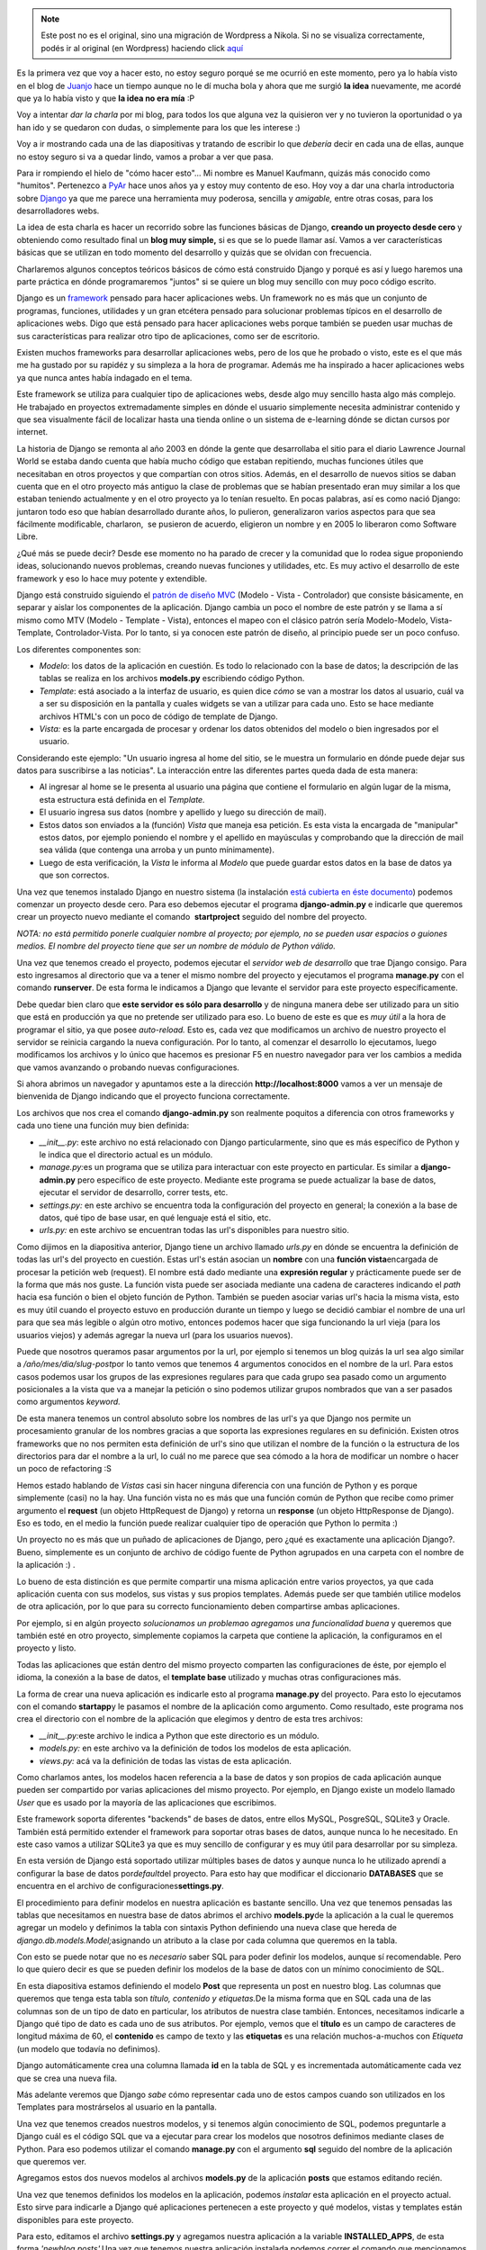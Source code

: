 .. link:
.. description:
.. tags: blog, charla, django, python, software libre
.. date: 2010/09/11 18:00:35
.. title: Introducción a Django (charla)
.. slug: introduccion-a-django-charla


.. note::

   Este post no es el original, sino una migración de Wordpress a
   Nikola. Si no se visualiza correctamente, podés ir al original (en
   Wordpress) haciendo click aquí_

.. _aquí: http://humitos.wordpress.com/2010/09/11/introduccion-a-django-charla/


Es la primera vez que voy a hacer esto, no estoy seguro porqué se me
ocurrió en este momento, pero ya lo había visto en el blog de
`Juanjo <http://www.juanjoconti.com.ar>`__ hace un tiempo aunque no le
dí mucha bola y ahora que me surgió **la idea** nuevamente, me acordé
que ya lo había visto y que **la idea no era mía** :P

Voy a intentar *dar la charla* por mi blog, para todos los que alguna
vez la quisieron ver y no tuvieron la oportunidad o ya han ido y se
quedaron con dudas, o simplemente para los que les interese :)

Voy a ir mostrando cada una de las diapositivas y tratando de escribir
lo que *debería* decir en cada una de ellas, aunque no estoy seguro si
va a quedar lindo, vamos a probar a ver que pasa.

|image0|

Para ir rompiendo el hielo de "cómo hacer esto"... Mi nombre es Manuel
Kaufmann, quizás más conocido como "humitos". Pertenezco a
`PyAr <http://python.org.ar/pyar/>`__ hace unos años ya y estoy muy
contento de eso. Hoy voy a dar una charla introductoria sobre
`Django <http://djangoproject.com/>`__ ya que me parece una herramienta
muy poderosa, sencilla y *amigable,* entre otras cosas, para los
desarrolladores webs.

La idea de esta charla es hacer un recorrido sobre las funciones básicas
de Django, **creando un proyecto desde cero** y obteniendo como
resultado final un **blog muy simple,** si es que se lo puede llamar
así. Vamos a ver características básicas que se utilizan en todo momento
del desarrollo y quizás que se olvidan con frecuencia.

Charlaremos algunos conceptos teóricos básicos de cómo está construido
Django y porqué es así y luego haremos una parte práctica en dónde
programaremos "juntos" si se quiere un blog muy sencillo con muy poco
código escrito.

|image1|

Django es un `framework <http://es.wikipedia.org/wiki/Framework>`__
pensado para hacer aplicaciones webs. Un framework no es más que un
conjunto de programas, funciones, utilidades y un gran etcétera pensado
para solucionar problemas típicos en el desarrollo de aplicaciones webs.
Digo que está pensado para hacer aplicaciones webs porque también se
pueden usar muchas de sus características para realizar otro tipo de
aplicaciones, como ser de escritorio.

Existen muchos frameworks para desarrollar aplicaciones webs, pero de
los que he probado o visto, este es el que más me ha gustado por su
rapidéz y su simpleza a la hora de programar. Además me ha inspirado a
hacer aplicaciones webs ya que nunca antes había indagado en el tema.

Este framework se utiliza para cualquier tipo de aplicaciones webs,
desde algo muy sencillo hasta algo más complejo. He trabajado en
proyectos extremadamente simples en dónde el usuario simplemente
necesita administrar contenido y que sea visualmente fácil de localizar
hasta una tienda online o un sistema de e-learning dónde se dictan
cursos por internet.

La historia de Django se remonta al año 2003 en dónde la gente que
desarrollaba el sitio para el diario Lawrence Journal World se estaba
dando cuenta que había mucho código que estaban repitiendo, muchas
funciones útiles que necesitaban en otros proyectos y que compartían con
otros sitios. Además, en el desarrollo de nuevos sitios se daban cuenta
que en el otro proyecto más antiguo la clase de problemas que se habían
presentado eran muy similar a los que estaban teniendo actualmente y en
el otro proyecto ya lo tenían resuelto. En pocas palabras, así es como
nació Django: juntaron todo eso que habían desarrollado durante años, lo
pulieron, generalizaron varios aspectos para que sea fácilmente
modificable, charlaron,  se pusieron de acuerdo, eligieron un nombre y
en 2005 lo liberaron como Software Libre.

¿Qué más se puede decir? Desde ese momento no ha parado de crecer y la
comunidad que lo rodea sigue proponiendo ideas, solucionando nuevos
problemas, creando nuevas funciones y utilidades, etc. Es muy activo el
desarrollo de este framework y eso lo hace muy potente y extendible.

|image2|

Django está construido siguiendo el `patrón de diseño
MVC <http://es.wikipedia.org/wiki/Modelo_Vista_Controlador>`__ (Modelo -
Vista - Controlador) que consiste básicamente, en separar y aislar los
componentes de la aplicación. Django cambia un poco el nombre de este
patrón y se llama a sí mismo como MTV (Modelo - Template - Vista),
entonces el mapeo con el clásico patrón sería Modelo-Modelo,
Vista-Template, Controlador-Vista. Por lo tanto, si ya conocen este
patrón de diseño, al principio puede ser un poco confuso.

Los diferentes componentes son:

-  *Modelo*: los datos de la aplicación en cuestión. Es todo lo
   relacionado con la base de datos; la descripción de las tablas se
   realiza en los archivos **models.py** escribiendo código Python.
-  *Template*: está asociado a la interfaz de usuario, es quien dice
   *cómo* se van a mostrar los datos al usuario, cuál va a ser su
   disposición en la pantalla y cuales widgets se van a utilizar para
   cada uno. Esto se hace mediante archivos HTML's con un poco de código
   de template de Django.
-  *Vista:* es la parte encargada de procesar y ordenar los datos
   obtenidos del modelo o bien ingresados por el usuario.

Considerando este ejemplo: "Un usuario ingresa al home del sitio, se le
muestra un formulario en dónde puede dejar sus datos para suscribirse a
las noticias". La interacción entre las diferentes partes queda dada de
esta manera:

-  Al ingresar al home se le presenta al usuario una página que contiene
   el formulario en algún lugar de la misma, esta estructura está
   definida en el *Template.*
-  El usuario ingresa sus datos (nombre y apellido y luego su dirección
   de mail).
-  Estos datos son enviados a la (función) *Vista* que maneja esa
   petición. Es esta vista la encargada de "manipular" estos datos, por
   ejemplo poniendo el nombre y el apellido en mayúsculas y comprobando
   que la dirección de mail sea válida (que contenga una arroba y un
   punto mínimamente).
-  Luego de esta verificación, la *Vista* le informa al *Modelo* que
   puede guardar estos datos en la base de datos ya que son correctos.

|image3|

Una vez que tenemos instalado Django en nuestro sistema (la instalación
`está cubierta en éste
documento <http://docs.djangoproject.com/en/dev/intro/install/>`__)
podemos comenzar un proyecto desde cero. Para eso debemos ejecutar el
programa \ **django-admin.py** e indicarle que queremos crear un
proyecto nuevo mediante el comando  **startproject** seguido del nombre
del proyecto.

*NOTA: no está permitido ponerle cualquier nombre al proyecto; por
ejemplo, no se pueden usar espacios o guiones medios. El nombre del
proyecto tiene que ser un nombre de módulo de Python válido.*

Una vez que tenemos creado el proyecto, podemos ejecutar el *servidor
web de desarrollo* que trae Django consigo. Para esto ingresamos al
directorio que va a tener el mismo nombre del proyecto y ejecutamos el
programa \ **manage.py** con el comando **runserver**. De esta forma le
indicamos a Django que levante el servidor para este proyecto
específicamente.

Debe quedar bien claro que **este servidor es sólo para desarrollo** y
de ninguna manera debe ser utilizado para un sitio que está en
producción ya que no pretende ser utilizado para eso. Lo bueno de este
es que es *muy útil* a la hora de programar el sitio, ya que posee
*auto-reload.* Esto es, cada vez que modificamos un archivo de nuestro
proyecto el servidor se reinicia cargando la nueva configuración. Por lo
tanto, al comenzar el desarrollo lo ejecutamos, luego modificamos los
archivos y lo único que hacemos es presionar F5 en nuestro navegador
para ver los cambios a medida que vamos avanzando o probando nuevas
configuraciones.

Si ahora abrimos un navegador y apuntamos este a la dirección
**http://localhost:8000** vamos a ver un mensaje de bienvenida de Django
indicando que el proyecto funciona correctamente.

Los archivos que nos crea el comando **django-admin.py** son realmente
poquitos a diferencia con otros frameworks y cada uno tiene una función
muy bien definida:

-  *__init__.py*: este archivo no está relacionado con Django
   particularmente, sino que es más específico de Python y le indica que
   el directorio actual es un módulo.
-  *manage.py:*\ es un programa que se utiliza para interactuar con este
   proyecto en particular. Es similar a **django-admin.py** pero
   específico de este proyecto. Mediante este programa se puede
   actualizar la base de datos, ejecutar el servidor de desarrollo,
   correr tests, etc.
-  *settings.py:* en este archivo se encuentra toda la configuración del
   proyecto en general; la conexión a la base de datos, qué tipo de base
   usar, en qué lenguaje está el sitio, etc.
-  *urls.py:* en este archivo se encuentran todas las url's disponibles
   para nuestro sitio.

|image4|

Como dijimos en la diapositiva anterior, Django tiene un archivo llamado
*urls.py* en dónde se encuentra la definición de todas las url's del
proyecto en cuestión. Estas url's están asocian un **nombre** con una
**función vista**\ encargada de procesar la petición web (request). El
nombre está dado mediante una **expresión regular** y prácticamente
puede ser de la forma que más nos guste. La función vista puede ser
asociada mediante una cadena de caracteres indicando el *path* hacia esa
función o bien el objeto función de Python. También se pueden asociar
varias url's hacia la misma vista, esto es muy útil cuando el proyecto
estuvo en producción durante un tiempo y luego se decidió cambiar el
nombre de una url para que sea más legible o algún otro motivo, entonces
podemos hacer que siga funcionando la url vieja (para los usuarios
viejos) y además agregar la nueva url (para los usuarios nuevos).

Puede que nosotros queramos pasar argumentos por la url, por ejemplo si
tenemos un blog quizás la url sea algo similar a
*/año/mes/dia/slug-post*\ por lo tanto vemos que tenemos 4 argumentos
conocidos en el nombre de la url. Para estos casos podemos usar los
grupos de las expresiones regulares para que cada grupo sea pasado como
un argumento posicionales a la vista que va a manejar la petición o sino
podemos utilizar grupos nombrados que van a ser pasados como
argumentos \ *keyword.*

De esta manera tenemos un control absoluto sobre los nombres de las
url's ya que Django nos permite un procesamiento granular de los nombres
gracias a que soporta las expresiones regulares en su definición.
Existen otros frameworks que no nos permiten esta definición de url's
sino que utilizan el nombre de la función o la estructura de los
directorios para dar el nombre a la url, lo cuál no me parece que sea
cómodo a la hora de modificar un nombre o hacer un poco de refactoring
:S

Hemos estado hablando de *Vistas* casi sin hacer ninguna diferencia con
una función de Python y es porque simplemente (casi) no la hay. Una
función vista no es más que una función común de Python que recibe como
primer argumento el **request** (un objeto HttpRequest de Django) y
retorna un **response** (un objeto HttpResponse de Django). Eso es todo,
en el medio la función puede realizar cualquier tipo de operación que
Python lo permita :)

|image5|

Un proyecto no es más que un puñado de aplicaciones de Django, pero ¿qué
es exactamente una aplicación Django?. Bueno, simplemente es un conjunto
de archivo de código fuente de Python agrupados en una carpeta con el
nombre de la aplicación :) .

Lo bueno de esta distinción es que permite compartir una misma
aplicación entre varios proyectos, ya que cada aplicación cuenta con sus
modelos, sus vistas y sus propios templates. Además puede ser que
también utilice modelos de otra aplicación, por lo que para su correcto
funcionamiento deben compartirse ambas aplicaciones.

Por ejemplo, si en algún proyecto *solucionamos un problema*\ o
*agregamos una funcionalidad buena* y queremos que también esté en otro
proyecto, simplemente copiamos la carpeta que contiene la aplicación, la
configuramos en el proyecto y listo.

Todas las aplicaciones que están dentro del mismo proyecto comparten las
configuraciones de éste, por ejemplo el idioma, la conexión a la base de
datos, el **template base** utilizado y muchas otras configuraciones
más.

La forma de crear una nueva aplicación es indicarle esto al programa
**manage.py** del proyecto. Para esto lo ejecutamos con el comando
**startapp**\ y le pasamos el nombre de la aplicación como argumento.
Como resultado, este programa nos crea el directorio con el nombre de la
aplicación que elegimos y dentro de esta tres archivos:

-  *__init__.py:*\ este archivo le indica a Python que este
   directorio es un módulo.
-  *models.py:* en este archivo va la definición de todos los modelos de
   esta aplicación.
-  *views.py:* acá va la definición de todas las vistas de esta
   aplicación.

|image6|

Como charlamos antes, los modelos hacen referencia a la base de datos y
son propios de cada aplicación aunque pueden ser compartido por varias
aplicaciones del mismo proyecto. Por ejemplo, en Django existe un modelo
llamado *User* que es usado por la mayoría de las aplicaciones que
escribimos.

Este framework soporta diferentes "backends" de bases de datos, entre
ellos MySQL, PosgreSQL, SQLite3 y Oracle. También está permitido
extender el framework para soportar otras bases de datos, aunque nunca
lo he necesitado. En este caso vamos a utilizar SQLite3 ya que es muy
sencillo de configurar y es muy útil para desarrollar por su simpleza.

En esta versión de Django está soportado utilizar múltiples bases de
datos y aunque nunca lo he utilizado aprendí a configurar la base de
datos por\ *default*\ del proyecto. Para esto hay que modificar el
diccionario **DATABASES** que se encuentra en el archivo de
configuraciones\ **settings.py**.

El procedimiento para definir modelos en nuestra aplicación es bastante
sencillo. Una vez que tenemos pensadas las tablas que necesitamos en
nuestra base de datos abrimos el archivo **models.py**\ de la aplicación
a la cual le queremos agregar un modelo y definimos la tabla con
sintaxis Python definiendo una nueva clase que hereda de
*django.db.models.Model;*\ asignando un atributo a la clase por cada
columna que queremos en la tabla.

Con esto se puede notar que no es *necesario* saber SQL para poder
definir los modelos, aunque sí recomendable. Pero lo que quiero decir es
que se pueden definir los modelos de la base de datos con un mínimo
conocimiento de SQL.

|image7|

En esta diapositiva estamos definiendo el modelo **Post** que representa
un post en nuestro blog. Las columnas que queremos que tenga esta tabla
son *título, contenido y etiquetas.*\ De la misma forma que en SQL cada
una de las columnas son de un tipo de dato en particular, los atributos
de nuestra clase también. Entonces, necesitamos indicarle a Django qué
tipo de dato es cada uno de sus atributos. Por ejemplo, vemos que el
**título** es un campo de caracteres de longitud máxima de 60, el
**contenido** es campo de texto y las **etiquetas** es una relación
muchos-a-muchos con *Etiqueta* (un modelo que todavía no definimos).

Django automáticamente crea una columna llamada **id** en la tabla de
SQL y es incrementada automáticamente cada vez que se crea una nueva
fila.

Más adelante veremos que Django *sabe* cómo representar cada uno de
estos campos cuando son utilizados en los Templates para mostrárselos al
usuario en la pantalla.

Una vez que tenemos creados nuestros modelos, y si tenemos algún
conocimiento de SQL, podemos preguntarle a Django cuál es el código SQL
que va a ejecutar para crear los modelos que nosotros definimos mediante
clases de Python. Para eso podemos utilizar el comando **manage.py** con
el argumento **sql** seguido del nombre de la aplicación que queremos
ver.

|image8|

Agregamos estos dos nuevos modelos al archivos **models.py** de la
aplicación **posts** que estamos editando recién.

Una vez que tenemos definidos los modelos en la aplicación, podemos
*instalar* esta aplicación en el proyecto actual. Esto sirve para
indicarle a Django qué aplicaciones pertenecen a este proyecto y qué
modelos, vistas y templates están disponibles para este proyecto.

Para esto, editamos el archivo **settings.py** y agregamos nuestra
aplicación a la variable **INSTALLED_APPS**, de esta forma
*'newblog.posts'.*\ Una vez que tenemos nuestra aplicación instalada
podemos correr el comando que mencionamos antes: **manage.py sql posts**
y veremos en la salida estándar el código SQL que Django va a ejecutar
cuando le indiquemos que cree las tablas. En este momento podemos
verificar que sea correcto y de no serlo modificar nuestros modelos para
que lo sea.

Lo que sigue, una vez que vemos que nuestro SQL es el correcto, es
decirle a Django que cree las tablas por nosotros. De la misma forma que
podríamos copiar el código SQL que Django nos mostró y ejecutarlo
nosotros mismos lo puede hacer Django. Entonces le decimos esto con el
comando **manage.py syncdb**.

Este comando busca todas las aplicaciones instaladas (listadas en
**INSTALLED_APPS**) y crea todas las tablas de esas aplicaciones. La
primera vez que ejecutamos **syncdb** Django nos va a preguntar por un
usuario Administrador y su clave, que será un usuario que usaremos más
adelante para administrar algunas cuestiones del proyecto.

|image9|

Como venimos hablando, un proyecto de Django está compuesto por varias
aplicaciones y éstas son reutilizables. Es por esto que Django viene de
fábrica con algunas aplicaciones y mini-frameworks útiles para los
desarrolladores e incluso para el usuario final.

Por ejemplo viene con un framework para manejar comentarios en los
modelos, otro para exportar feeds rss en diferentes formatos, otro para
manejar mensajes temporales a los usuarios, y muchos otros. En este caso
vamos a ver la aplicación **admin** que es utilizada como ABM
(alta-baja-modificación) de los modelos de nuestro proyecto. Incluso
existen algunos sitios que se basan en esta aplicación (modificada) como
la principal del sistema.

Al comienzo dijimos que Django nos simplificaba y resolvía varios
problemas, bueno, este es uno de esos casos. Normalmente mientras uno
está desarrollando es necesario modificar datos o simplemente agregar
datos a la base para hacer algunas pruebas de las funciones. Es acá
donde entra en juego en primera instancia esta aplicación, ya que nos
**facilita mucho** esto por su sencillo uso.

Si estamos haciendo un sistema en dónde es necesario que el usuario
final cargue sus productos en este, se pueden definir todos los modelos
necesarios y luego configurar esta aplicación que trae Django para que
el usuario pueda empezar a cargar sus productos a la base de datos sin
siquiera haber terminado el desarrollo del sistema. Lo cual ahorraría
mucho tiempo.

La aplicación **admin** que viene con Django se instala de la misma
forma que se instala cualquier otra aplicación:

-  se agrega el nombre de la aplicación a la
   variable \ **INSTALLED_APPS**
-  se agrega la url en la cuál queremos que se encuentre esa aplicación
-  se sincronizan los modelos de esta aplicación ejecutando el comando
   **syncdb**

Una vez que tenemos esto hecho, podemos ir a la URL que definimos y
veremos la aplicación **admin** funcionando. Esta aplicación es bastante
grande y permite ser *tunneada* bastante para que cumpla los
requerimientos del usuario o simplemente luzca mejor, es por esto que
probablemente queramos configurar algunas cosas más luego de haberla
instalado para que sea vea como queremos. Entonces, para que se vean los
modelos que hemos definido en nuestras aplicaciones hay que
registrarlos.

|image10|

Las vistas en Django son simples funciones de Python que reciben un
`HttpRequest <http://docs.djangoproject.com/en/dev/ref/request-response/#httprequest-objects>`__
y devuelven un
`HttpResponse <http://docs.djangoproject.com/en/dev/ref/request-response/#httpresponse-objects>`__.
En realidad esto es todo lo necesario a saber para definir una vista de
Django correctamente. Después hay cosas que "habitualmente hacemos" para
manejar el requerimiento del usuario, por ejemplo, si este ha ingresado
datos hacemos una diferencia entre el método **GET** y **POST**, una vez
que tenemos los datos que el usuario ingresó, los validamos y luego los
guardamos en la base de datos. Por el contrario la primera vez que se le
muestra el formulario al usuario será mediante un GET, entonces en este
caso lo que hacemos es renderizar el formulario en el template
correspondiente.

Entonces, lo más común es que cada vista tenga al menos dos caminos: uno
para el GET y otro para el POST separados por un **if**\ y en cada caso
se retornará lo que corresponda o se lo redirigirá al usuario a otra
URL. También se puede renderizar el mismo template en ambos casos pero
con diferentes valores en sus variables.

El workflow habitual para definir una *vista* consiste en importar los
módulos que se utilizarán en esta vista, por ejemplo
﻿\ *render_to_response, PIL,*\ etc\ *.* Luego se define una función
Python con el primer argumento con el nombre ***request* y luego los
demás argumentos que vienen por la URL (ya sean como grupos nombrados o
no). Seguido de esto se escribe el cuerpo de la función como antes
comentamos y finalmente se edita el archivo *urls.py*\ mapeando una url
a la nueva vista que acabamos de definir.**

**|image11|**

**En este ejemplo se ve claramente lo que acabamos de explicar. Las
primeras tres líneas importan las funciones, modelos y formularios
necesarios para definir la vista. Luego se define la vista llamando al
primer y único argumento *request*\ y en el cuerpo de la vista se maneja
el método GET y el POST.**

**Para el método GET lo que se hace es crear un formulario para el
modelo Post** y luego se lo renderiza en el template
*agregar_post.html* de la aplicación **Post**.

Cuando la petición web es un POST se crea un un **nuevo formulario** a
partir de los datos enviados por el usuario (mediante el POST), luego se
pregunta si es válido. Si lo es, se guarda en la base de datos este
formulario, creando un nuevo objeto del modelo Post y con esto una nueva
fila en la tabla Post del SQL. Una vez que se hace esto se redirige al
usuario al home (root) de nuestro sitio web (/) mediante el código de
respuesta **302.**

**|image12|**

En el ejemplo anterior hablamos de *renderizar un template,* pero hasta
ahora no vimos como lucen estos y tampoco cómo escribirlos. Los
templates no son mucho más que código HTML y un poco de código **Django
Template**. Si tenemos un poco de conocimiento sobre HTML y un poco de
conocimiento estructuras de flujos nos va a resultar muy sencillo
escribir los templates que Django luego va a renderizar.

Existen tres grandes conceptos en el código Django Template, los
filtros, las variables y las etiquetas. Las variables son justamente
eso: variables, las cuales contienen un valor que puede ser insertado en
cualquier lugar del template encerrando su nombre entre dos llaves ({{
variable }}). De esta forma, en el lugar que ingresemos esa sustitución
se pondrá el contenido de la variable en ese lugar.

Las etiquetas se utilizan para organizar el flujo del programa y así
mostrar los datos correspondientes en cada caso. Algunas
etiquetas comúnmente usadas son if, for, trans, blocktrans, comment,
etc. Estas se encierran entre llaves simples y un signo de porcentaje
({% comment %}).

Otra gran característica de los templates es la **herencia.**
Normalmente se utiliza para no repetir código y que sea más fácil de
mantener. Los sitios habitualmente tienen un header y footer estático,
que no cambian al navegar el sitio: este puede ser un menú en el header
y algún texto que diga "Copyright Humitos ©" o similar en el footer.
Entonces, para estos casos en los cuales yo quiero tener dos porciones
de mi página que sé que no van a cambiar en todo el sitio puedo escribir
esto en un template **base** e indicar cuáles son las partes de este
template que se pueden cambiar. Luego en otro template, **el que hereda
de base**, defino cuales son los bloques del template que estoy
heredando que deseo cambiar y así sólo modifico el contenido relevante y
la porción del sitio que se repite en todos los templates me queda
centralizado en un sólo archivo.

|image13|

En la variable **TEMPLATE_DIRS** del archivo **settings.py** están
listados los directorios en los cuales Django debe buscar los templates
que las vistas van a usar para renderizar su contenido. Por lo tanto,
debemos agregar los directorios dónde vamos a tener nuestros templates a
esta variable.

Además, existe una notación específica para ubicar los templates dentro
de cada aplicación y que sean encontrados *automáticamente*\ por Django
sin tener que agregar cada uno de los directorios de nuestras
aplicaciones. Esta notación es
﻿\ *<app_name>/templates/<app_name>/template.html.*\ Por ejemplo para
el template *agregar_post.html* que usamos anteriormente en la vista la
ruta parados desde el **root del proyecto** sería:
*posts/templates/posts/agregar_post.html*

Los filtros se aplican a las variables y se utilizan
para \ **modificar** el valor que esta contiene o bien darle formato.
Por ejemplo si en la variable tenemos una fecha y la queremos mostrar
como\ *dd/mm/aaaa* se puede usar el filtro \ **date.**\ La forma de
utilización es similar a la de la sustitución de la variable pero
seguido del nombre va un pipe y luego el nombre del filtro. Por ejemplo,
para pasar el contenido a minúsculas se puede usar el filtro \ *lower:*
{{ variable\|lower }}.

Otra de las cosas que me gusta de Django es lo simple y fácil que es
extenderlo. Me ha pasado varias veces que necesito hacer un filtro o un
templatetag y me he sorprendido lo fácil que es escribir uno propio.
También con esto hay que *tener cuidado* ya que lo que se puede hacer en
un filtro o un templatetag es bastante poderoso, pero en realidad, éstos
no están pensados para tener mucha lógica, sino más bien están pensado
para hacer alguna mínima modificación en la estructura o en el valor de
la variable. La lógica compleja sobre qué datos o cómo se deben mostrar
debería estar en la vista y no en el template.

|image14|

¿Preguntas? Usen los comentarios para hacerlas, las contestaré a medida
que pueda :)

|image15|

Algunos links de referencia:

-  http://www.djangoproject.com/
-  http://docs.djangoproject.com/en/1.2/
-  http://django.es/
-  http://django.es/docs/intro/general/
-  http://django.es/docs/intro/tutorial01/
-  http://trac.usla.org.ar/django-book

.. |image0| image:: http://humitos.files.wordpress.com/2010/09/img0.jpg?w=300
   :target: http://humitos.files.wordpress.com/2010/09/img0.jpg
.. |image1| image:: http://humitos.files.wordpress.com/2010/09/img1.jpg?w=300
   :target: http://humitos.files.wordpress.com/2010/09/img1.jpg
.. |image2| image:: http://humitos.files.wordpress.com/2010/09/img2.jpg?w=300
   :target: http://humitos.files.wordpress.com/2010/09/img2.jpg
.. |image3| image:: http://humitos.files.wordpress.com/2010/09/img3.jpg?w=300
   :target: http://humitos.files.wordpress.com/2010/09/img3.jpg
.. |image4| image:: http://humitos.files.wordpress.com/2010/09/img4.jpg?w=300
   :target: http://humitos.files.wordpress.com/2010/09/img4.jpg
.. |image5| image:: http://humitos.files.wordpress.com/2010/09/img5.jpg?w=300
   :target: http://humitos.files.wordpress.com/2010/09/img5.jpg
.. |image6| image:: http://humitos.files.wordpress.com/2010/09/img6.jpg?w=300
   :target: http://humitos.files.wordpress.com/2010/09/img6.jpg
.. |image7| image:: http://humitos.files.wordpress.com/2010/09/img7.jpg?w=300
   :target: http://humitos.files.wordpress.com/2010/09/img7.jpg
.. |image8| image:: http://humitos.files.wordpress.com/2010/09/img8.jpg?w=300
   :target: http://humitos.files.wordpress.com/2010/09/img8.jpg
.. |image9| image:: http://humitos.files.wordpress.com/2010/09/img9.jpg?w=300
   :target: http://humitos.files.wordpress.com/2010/09/img9.jpg
.. |image10| image:: http://humitos.files.wordpress.com/2010/09/img10.jpg?w=300
   :target: http://humitos.files.wordpress.com/2010/09/img10.jpg
.. |image11| image:: http://humitos.files.wordpress.com/2010/09/img11.jpg?w=300
   :target: http://humitos.files.wordpress.com/2010/09/img11.jpg
.. |image12| image:: http://humitos.files.wordpress.com/2010/09/img12.jpg?w=300
   :target: http://humitos.files.wordpress.com/2010/09/img12.jpg
.. |image13| image:: http://humitos.files.wordpress.com/2010/09/img13.jpg?w=300
   :target: http://humitos.files.wordpress.com/2010/09/img13.jpg
.. |image14| image:: http://humitos.files.wordpress.com/2010/09/img14.jpg?w=300
   :target: http://humitos.files.wordpress.com/2010/09/img14.jpg
.. |image15| image:: http://humitos.files.wordpress.com/2010/09/img15.jpg?w=300
   :target: http://humitos.files.wordpress.com/2010/09/img15.jpg
